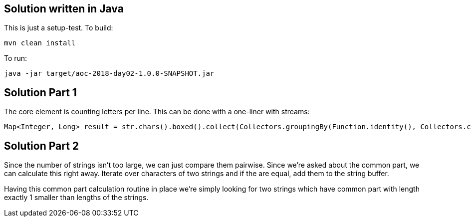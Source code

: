 == Solution written in Java

This is just a setup-test. To build:

    mvn clean install

To run:

   java -jar target/aoc-2018-day02-1.0.0-SNAPSHOT.jar

== Solution Part 1

The core element is counting letters per line. This can be done with a one-liner with streams:

```
Map<Integer, Long> result = str.chars().boxed().collect(Collectors.groupingBy(Function.identity(), Collectors.counting()));
```

== Solution Part 2

Since the number of strings isn't too large, we can just compare them pairwise. Since we're asked about the common part,
we can calculate this right away. Iterate over characters of two strings and if the are equal, add them to the string buffer.

Having this common part calculation routine in place we're simply looking for two strings which have common part with length
exactly 1 smaller than lengths of the strings.

